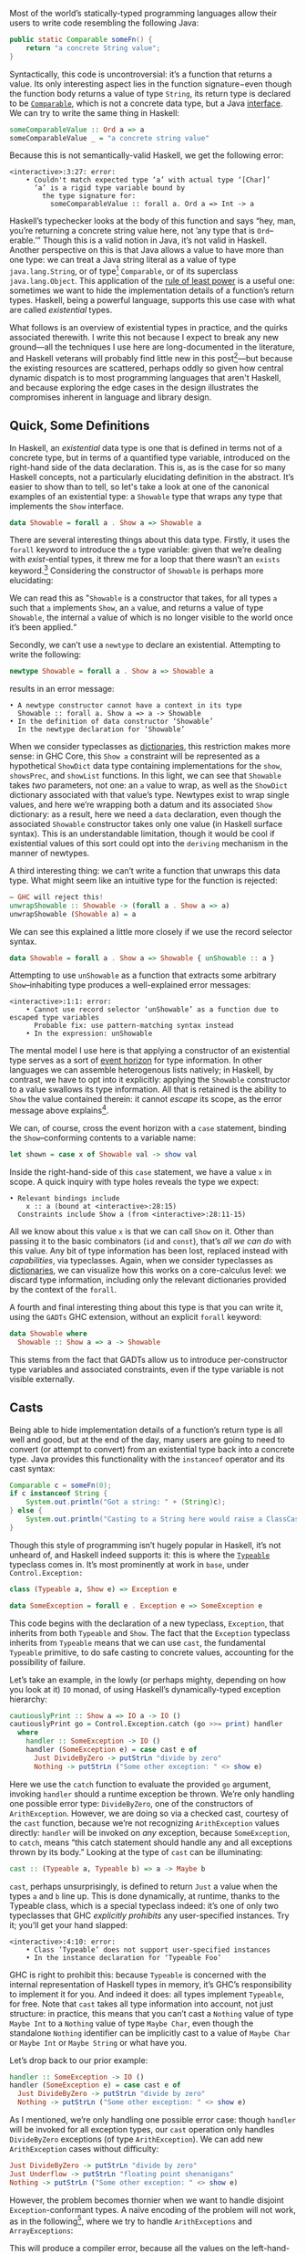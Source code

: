 Most of the world’s statically-typed programming languages allow their users to write code resembling the following Java:

#+BEGIN_SRC java
  public static Comparable someFn() {
      return "a concrete String value";
  }
#+END_SRC

Syntactically, this code is uncontroversial: it’s a function that returns a value. Its only interesting aspect lies in the function signature−even though the function body returns a value of type ~String~, its return type is declared to be [[https://docs.oracle.com/javase/8/docs/api/java/lang/Comparable.html][~Comparable~]], which is not a concrete data type, but a Java [[https://en.wikipedia.org/wiki/Interface_(computing)][interface]]. We can try to write the same thing in Haskell:

#+BEGIN_SRC haskell
  someComparableValue :: Ord a => a
  someComparableValue _ = "a concrete string value"
#+END_SRC

Because this is not semantically-valid Haskell, we get the following error:

#+begin_src
<interactive>:3:27: error:
    • Couldn't match expected type ‘a’ with actual type ‘[Char]’
      ‘a’ is a rigid type variable bound by
        the type signature for:
          someComparableValue :: forall a. Ord a => Int -> a
#+end_src

Haskell’s typechecker looks at the body of this function and says “hey, man, you’re returning a concrete string value here, not ’any type that is ~Ord~--erable.’” Though this is a valid notion in Java, it’s not valid in Haskell. Another perspective on this is that Java allows a value to have more than one type: we can treat a Java string literal as a value of type ~java.lang.String~, or of type[fn:2] ~Comparable~, or of its superclass ~java.lang.Object~. This application of the [[https://en.wikipedia.org/wiki/Rule_of_least_power][rule of least power]] is a useful one: sometimes we want to hide the implementation details of a function’s return types. Haskell, being a powerful language, supports this use case with what are called /existential/ types.

What follows is an overview of existential types in practice, and the quirks associated therewith. I write this not because I expect to break any new ground—all the techniques I use here are long-documented in the literature, and Haskell veterans will probably find little new in this post[fn:0]—but because the existing resources are scattered, perhaps oddly so given how central dynamic dispatch is to most programming languages that aren't Haskell, and because exploring the edge cases in the design illustrates the compromises inherent in language and library design.

[fn:0] Those familiar with the care and feeding of existential types may wish to skip to the final section, which contains a couple useful data types that I haven’t yet seen in the wild.
[fn:2] even though ~Comparable~ is an interface, not a concrete type


** Quick, Some Definitions

In Haskell, an /existential/ data type is one that is defined in terms not of a concrete type, but in terms of a quantified type variable, introduced on the right-hand side of the data declaration. This is, as is the case for so many Haskell concepts, not a particularly elucidating definition in the abstract. It’s easier to show than to tell, so let's take a look at one of the canonical examples of an existential type: a ~Showable~ type that wraps any type that implements the ~Show~ interface.

#+BEGIN_SRC haskell
data Showable = forall a . Show a => Showable a
#+END_SRC

There are several interesting things about this data type. Firstly, it uses the ~forall~ keyword to introduce the ~a~ type variable: given that we’re dealing with /exist/-ential types, it threw me for a loop that there wasn’t an ~exists~ keyword.[fn:3] Considering the constructor of ~Showable~ is perhaps more elucidating:

[fn:3] Scala reserves a ~forSome~ keyword for this purpose, which I think reads a little more accurately in terms of the intent of introducing this type variable: using the phrase “for all” is a bit inapposite given that the ~Showable~ constructor is applied to single values at a time.

#+BEGIN_SRC
λ> :t Showable
Showable :: forall a . Show a => a -> Showable
#+END_SRC

We can read this as "~Showable~ is a constructor that takes, for all types ~a~ such that ~a~ implements ~Show~, an ~a~ value, and returns a value of type ~Showable~, the internal ~a~ value of which is no longer visible to the world once it’s been applied.“

Secondly, we can’t use a ~newtype~ to declare an existential. Attempting to write the following:

#+BEGIN_SRC haskell
  newtype Showable = forall a . Show a => Showable a
#+END_SRC

results in an error message:

#+begin_src
    • A newtype constructor cannot have a context in its type
      Showable :: forall a. Show a => a -> Showable
    • In the definition of data constructor ‘Showable’
      In the newtype declaration for ‘Showable’
#+end_src

When we consider typeclasses as [[https://blog.sumtypeofway.com/posts/fluent-polymorphism-type-applications.html][dictionaries]], this restriction makes more sense: in GHC Core, this ~Show a~ constraint will be represented as a hypothetical ~ShowDict~ data type containing implementations for the ~show~, ~showsPrec~, and ~showList~ functions. In this light, we can see that ~Showable~ takes /two/ parameters, not one: an ~a~ value to wrap, as well as the ~ShowDict~ dictionary associated with that value’s type. Newtypes exist to wrap single values, and here we’re wrapping both a datum and its associated ~Show~ dictionary: as a result, here we need a ~data~ declaration, even though the associated ~Showable~ constructor takes only one value (in Haskell surface syntax). This is an understandable limitation, though it would be cool if existential values of this sort could opt into the ~deriving~ mechanism in the manner of newtypes.

A third interesting thing: we can’t write a function that unwraps this data type. What might seem like an intuitive type for the function is rejected:

#+BEGIN_SRC haskell
  – GHC will reject this!
  unwrapShowable :: Showable -> (forall a . Show a => a)
  unwrapShowable (Showable a) = a
#+END_SRC

We can see this explained a little more closely if we use the record selector syntax.

#+BEGIN_SRC haskell
data Showable = forall a . Show a => Showable { unShowable :: a }
#+END_SRC

Attempting to use ~unShowable~ as a function that extracts some arbitrary ~Show~--inhabiting type produces a well-explained error messages:

#+begin_src
<interactive>:1:1: error:
    • Cannot use record selector ‘unShowable’ as a function due to escaped type variables
      Probable fix: use pattern-matching syntax instead
    • In the expression: unShowable
#+end_src

The mental model I use here is that applying a constructor of an existential type serves as a sort of [[https://en.wikipedia.org/wiki/Event_horizon][event horizon]] for type information. In other languages we can assemble heterogenous lists natively; in Haskell, by contrast, we have to opt into it explicitly: applying the ~Showable~ constructor to a value swallows its type information. All that is retained is the ability to ~Show~ the value contained therein: it cannot /escape/ its scope, as the error message above explains[fn:recordupdate].

We can, of course, cross the event horizon with a ~case~ statement, binding the ~Show~--conforming contents to a variable name:

#+BEGIN_SRC haskell
let shown = case x of Showable val -> show val
#+END_SRC

Inside the right-hand-side of this ~case~ statement, we have a value ~x~ in scope. A quick inquiry with type holes reveals the type we expect:

#+begin_src
    • Relevant bindings include
        x :: a (bound at <interactive>:28:15)
      Constraints include Show a (from <interactive>:28:11-15)
#+end_src

All we know about this value ~x~ is that we can call ~Show~ on it. Other than passing it to the basic combinators (~id~ and ~const~), that’s /all we can do/ with this value. Any bit of type information has been lost, replaced instead with /capabilities/, via typeclasses. Again, when we consider typeclasses as [[https://blog.sumtypeofway.com/posts/fluent-polymorphism-type-applications.html][dictionaries]], we can visualize how this works on a core-calculus level: we discard type information, including only the relevant dictionaries provided by the context of the ~forall~.

A fourth and final interesting thing about this type is that you can write it, using the ~GADTs~ GHC extension, without an explicit ~forall~ keyword:

#+BEGIN_SRC haskell
data Showable where
  Showable :: Show a => a -> Showable
#+END_SRC

This stems from the fact that GADTs allow us to introduce per-constructor type variables and associated constraints, even if the type variable is not visible externally.

[fn:recordupdate] We can, however, use the ~unShowable~ record selector to update the wrapped value present in a ~Showable~.

** Casts

Being able to hide implementation details of a function’s return type is all well and good, but at the end of the day, many users are going to need to convert (or attempt to convert) from an existential type back into a concrete type. Java provides this functionality with the ~instanceof~ operator and its cast syntax:

#+BEGIN_SRC java
  Comparable c = someFn(0);
  if c instanceof String {
      System.out.println("Got a string: " + (String)c);
  } else {
      System.out.println("Casting to a String here would raise a ClassCastException");
  }
#+END_SRC

Though this style of programming isn’t hugely popular in Haskell, it’s not unheard of, and Haskell indeed supports it: this is where the [[https://google.com/search?hl=en&q=data.typeable][~Typeable~]] typeclass comes in. It’s most prominently at work in ~base~, under ~Control.Exception:~

#+BEGIN_SRC haskell
class (Typeable a, Show e) => Exception e

data SomeException = forall e . Exception e => SomeException e
#+END_SRC

This code begins with the declaration of a new typeclass, ~Exception~, that inherits from both ~Typeable~ and ~Show~. The fact that the ~Exception~ typeclass inherits from ~Typeable~ means that we can use ~cast~, the fundamental ~Typeable~ primitive, to do safe casting to concrete values, accounting for the possibility of failure.

Let’s take an example, in the lowly (or perhaps mighty, depending on how you look at it) ~IO~ monad, of using Haskell’s dynamically-typed exception hierarchy:

#+BEGIN_SRC haskell
  cautiouslyPrint :: Show a => IO a -> IO ()
  cautiouslyPrint go = Control.Exception.catch (go >>= print) handler
    where
      handler :: SomeException -> IO ()
      handler (SomeException e) = case cast e of
        Just DivideByZero -> putStrLn "divide by zero"
        Nothing -> putStrLn ("Some other exception: " <> show e)
#+END_SRC

Here we use the ~catch~ function to evaluate the provided ~go~ argument, invoking ~handler~ should a runtime exception be thrown. We’re only handling one possible error type: ~DivideByZero~, one of the constructors of ~ArithException~. However, we are doing so via a checked cast, courtesy of the ~cast~ function, because we’re not recognizing ~ArithException~ values directly: ~handler~ will be invoked on /any/ exception, because ~SomeException~, to ~catch~, means “this catch statement should handle any and all exceptions thrown by its body.” Looking at the type of ~cast~ can be illuminating:

#+BEGIN_SRC haskell
cast :: (Typeable a, Typeable b) => a -> Maybe b
#+END_SRC

~cast~, perhaps unsurprisingly, is defined to return ~Just~ a value when the types ~a~ and ~b~ line up. This is done dynamically, at runtime, thanks to the Typeable class, which is a special typeclass indeed: it’s one of only two typeclasses that GHC /explicitly prohibits/ any user-specified instances. Try it; you’ll get your hand slapped:

#+begin_src
<interactive>:4:10: error:
    • Class ‘Typeable’ does not support user-specified instances
    • In the instance declaration for ‘Typeable Foo’
#+end_src

GHC is right to prohibit this: because ~Typeable~ is concerned with the internal representation of Haskell types in memory, it’s GHC’s responsibility to implement it for you. And indeed it does: all types implement ~Typeable~, for free. Note that ~cast~ takes all type information into account, not just structure: in practice, this means that you can’t cast a ~Nothing~ value of type ~Maybe Int~ to a ~Nothing~ value of type ~Maybe Char~, even though the standalone ~Nothing~ identifier can be implicitly cast to a value of ~Maybe Char~ or ~Maybe Int~ or ~Maybe String~ or what have you.

Let’s drop back to our prior example:

#+BEGIN_SRC haskell
handler :: SomeException -> IO ()
handler (SomeException e) = case cast e of
  Just DivideByZero -> putStrLn "divide by zero"
  Nothing -> putStrLn ("Some other exception: " <> show e)
#+END_SRC

As I mentioned, we’re only handling one possible error case: though ~handler~ will be invoked for all exception types, our ~cast~ operation only handles ~DivideByZero~ exceptions (of type ~ArithException~). We can add new ~ArithException~ cases without difficulty:

#+BEGIN_SRC haskell
  Just DivideByZero -> putStrLn "divide by zero"
  Just Underflow -> putStrLn "floating point shenanigans"
  Nothing -> putStrLn ("Some other exception: " <> show e)
#+END_SRC

However, the problem becomes thornier when we want to handle disjoint ~Exception~-conformant types. A naïve encoding of the problem will not work, as in the following[fn:1], where we try to handle ~ArithExceptions~ and ~ArrayExceptions~:

[fn:1] Note that this syntax ~Just (e :: ArithException)~, in which we annotate a value with an indicated type without pattern matching on it, requires the ~ScopedTypeVariables~ extension to be enabled. ~ScopedTypeVariables~ should /always/ be enabled: it does the right and obvious thing.

#+begin_src haskell
  Just (arith :: ArithException) -> putStrLn ("arithmetic: " <> show arith)
  Just (array :: ArrayException) -> putStrLn ("array: " <> show array)
#+end_src

This will produce a compiler error, because all the values on the left-hand-sides of a ~case~ statement’s branches must have the same type! A corrected version might read:

#+BEGIN_SRC haskell
handler (SomeException e) = case cast e of
  Just (arith :: ArithException) -> putStrLn ("arith: " <> show arith)
  Nothing -> case cast e of
    Just (array :: ArrayException) -> putStrLn ("array: " <> show array)
    Nothing -> putStrLn ("Some other exception: " <> show e)
#+END_SRC

To work around the fact that the first ~cast~ expression limits its result type to values of type ~ArithException~, we have to call ~cast~ again: this time, the ~Typeable~ value is pinned to ~ArrayException~, which lets us handle successful casts in the ~Just~ clause and failure in the ~Nothing~ clause.

There is a grave issue with the above pattern: it’s clunky as hell with only two cases, and gets even clunkier as you add more possible types. A more modern approach is to use GHC’s ~MultiwayIf~, in a manner that can be surprising for newcomers. ~if~ statements are usually concerned with boolean values, but this one won’t be: instead, we’re going to call ~cast~, using the [[https://en.wikibooks.org/wiki/Haskell/Control_structures#if_and_guards_revisited][guard syntax]] to discriminate between cases. By guarding (with ~|~) on ~Just~ values returned from ~cast~, we can have something akin to a polytypic ~case~ statement:

#+BEGIN_SRC haskell
if
  | Just (arith :: ArithException) <- cast e -> putStrLn ("arith: " <> show arith)
  | Just (array :: ArrayException) <- cast e -> putStrLn ("array: " <> show array)
  | otherwise -> putStrLn ("Something else: " <> show e)
#+END_SRC

This is arguably a bastardization of the spirit of ~MultiWayIf~, which is ostensibly about simplifying large systems of boolean equations. Here, the only ~Bool~ value involved is ~otherwise~, defined by the Prelude to be ~True~. Because ~True~ is always, well, ~True~, its position as the last branch will mean that it is always matched, unless matched by a previous case (that is, a successful ~Just~ value). Yet the ~otherwise~ is readable in context, the code’s intent is clear, and its one flaw—the repeated work associated with the multiple calls to ~cast~---can be remedied with a simple ~let~ binding:

#+BEGIN_SRC haskell
let val = cast e in if
      | Just (arith :: ArithException) <- val -> putStrLn ("arith: " <> show arith)
      | Just (array :: ArrayException) <- val -> putStrLn ("array: " <> show array)
      | otherwise -> putStrLn ("Something else: " <> show e)
#+END_SRC

Though this kind of runtime polymorphism isn’t enormously common in Haskell–we usually resolve polymorphism at compile-time—it’s not unheard of, and, as mentioned above, is provided as part of the ~Control.Exception~ interface to GHC’s hierarchy of exceptions. This Haskell design pattern—an existential data type that inherits from ~Typeable~---is as close to dynamic dispatch as Haskell gets. Though it’s not common, neither is it invalid: sometimes what’s needed is an event horizon, that hides the concrete representation of a datum but provides, via polymorphism, the chance to reconstitute itself into a concrete type with ~Typeable~.

** Let’s build a responder chain

Essential to most GUI programming is the notion of what macOS and iOS call the [[https://developer.apple.com/documentation/uikit/touches_presses_and_gestures/using_responders_and_the_responder_chain_to_handle_events][responder chain]]. The responder chain is responsible for passing events—key presses, mouse clicks, device motions—through the hierarchy of a user interface. For example, shaking one’s device in iOS produces an undo event, if the user has a text field selected. The responder chain is responsible for passing shake events down the window hierarchy, eventually settling on the text field; were it not selected, the rest of the UI would have a chance to intercept and interpret this event.

Implementing a responder chain is fairly straightforward in an object-oriented view of the world: there is some superclass that all user interface elements extend, and this interface provides a lingua franca for events to be dynamically dispatched. It becomes somewhat more intricate, at least on the face of it, in a strongly-typed world sans subtyping. Indeed, this was [[https://inessential.com/2016/05/14/the_tension_of_swift][one of the qualms]] expressed by the Objective-C community in response to the emergence of Swift. While Swift is [[http://roopc.net/posts/2016/swifty-responder-chain/][perfectly capable]] of expressing a fluent, idiomatic responder chain, the lesson is more broadly applicable. Indeed, we can envision a UI framework that implemented this behavior in Haskell:

#+BEGIN_SRC haskell
  data Response a where
    Accept :: a -> Response a
    Finish :: a -> Response ()
    Defer :: Response a

  class (Typeable a, Show a) => Responder a where
    respond :: Event -> Response a

  data SomeResponder = forall a . Responder a => SomeResponder a

  newtype Chain = Chain [SomeResponder]

  -- Dirt-simple imperative implementation with the ST monad.
  -- An implementation with a fold could do this all purely
  -- but the accumulator is a little fiddly
  propagate :: Responder a => (a -> a) -> Chain -> Chain
  propagate fn (Chain c) = runST do
    -- We need a signaling variable in case something in the chain
    -- wants to abort the traversal.
    abort <- newSTRef False
    -- Iterate through the responder chain...
    result <- for c \(SomeResponder item) -> do
      -- attempting to apply the function at each item
      let given = fmap fn (cast item)
      -- but first checking to see if we've aborted in prior iterations
      done <- readSTRef abort
      if
        -- A prior Finish result means we no-op
        | done -> pure item
        -- Return a new value while writing to the signal variable.
        | Just (Finish a) <- given -> a <$ writeSTRef abort True
        -- Just return the new value.
        | Just (Accept a) <- given -> pure a
        -- No match? Continue onward
        | _ -> pure item
    pure (Chain result)
#+END_SRC

Similarly to the ~Exception~ class, we define a ~Responder~ typeclass that implements the interface common to all UI elements that can respond to some hypothetical ~Event~ type. This inherits both from ~Show~ and from ~Typeable~, in order to admit the ~cast~ operation on the contents of a concrete ~SomeResponder~ wrapper. From this definition, we can describe a responder chain as a list of existentially-wrapped UI elements, the capabilities of which are described by the ~Responder~ class. This is profoundly imperative code, but that’s okay: sometimes imperative code is what’s needed, even in a functional language like Haskell.

** One Polytypic Existential to Rule Them All

You, the reader, might at this point be turning up your nose at the idea of having to write a ~forall~-based existential type for every concievable typeclass that you might need to wrap. This is indeed a valid observation. Luckily, GHC Haskell gives us sufficient tools to write a data type that is polymorphic not just in terms of a hidden value it wraps, but in terms of the typeclass it uses!

#+BEGIN_SRC haskell
data Some (c :: Type -> Constraint) where
  Some :: c a => a -> Some c
#+END_SRC

With the ~TypeApplications~ and ~ConstraintKinds~ extensions, we can specify that the type variable passed to ~Some~ is not of kind ~Type~, or ~Type -> Type~; instead, it takes a ~Type~ and returns a ~Constraint~. This means that we can pass in ~Show~, ~Eq~, ~Ord~, or any other unary typeclass, using a type application:

#+BEGIN_SRC haskell
let wrappedInt = Some @Show (5 :: Int)
#+END_SRC

This seems like a broadly applicable data type, but I haven’t seen anyone use anything like it yet (though the inimitable Rob Rix tells me that he’s defined it many times, at which I bear zero surprise, because Rob is a maestro).

We can extend this to types composed out of other types, like ~Int~ or ~Vector String~: this ~Some1~ constructor is polymorphic in two type variables, both of which take arguments and return ~Constraint~ kinds.

#+BEGIN_SRC haskell
data Some1 c d where
  Some1 ::
    forall k
      (c :: (k -> Type) -> Constraint)
      (d :: k -> Constraint)
      (f :: k -> Type)
      (a :: k) .
    (c f, d a)
    => f a
    -> Some1 c d
#+END_SRC

The built-in ~~~ syntax, included with the ~GADTs~ extension, provides us a method to establish that type variables must be equal: the present of an ~a ~ Int~ constraint ensures that ~a~ /must/ unify with (read: be equal to) the ~Int~ type. By partially applying this constraint, we can speak of useful types with remarkable brevity, such as the following type representing “some ~Functor~ containing ~Int~ values”:

#+BEGIN_SRC haskell
someFunctorOfInts :: Some1 Functor ((~) Int)
someFunctorOfInts = Some1 [1, 2, 3]
#+END_SRC

** Conclusion

Haskell is a language where we like concrete, inferable types and type variables. Yet sometimes the Right Thing to do is to hide the details of heterogenous data types behind an existential wrapper—you can see this in action in [[https://github.com/github/semantic][Semantic]], where we hide the fact that different languages’ AST types are disjoint behind a [[https://github.com/github/semantic/blob/a44e3c40cc120b8efccb4908e3142482ea46577f/semantic/src/Parsing/Parser.hs#L52-L57][~SomeParser~ wrapper]]. And though existentials in Haskell are a little odd, at least when compared to standard data types, it’s nonetheless a profoundly useful technique both in the abstract and when dealing with the nitty-gritty of data manipulation.

